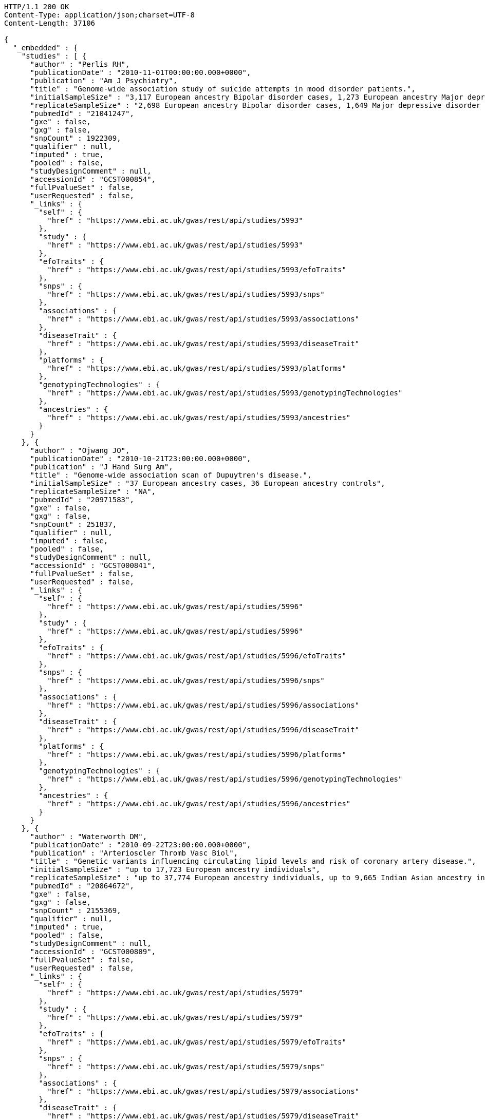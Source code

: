 [source,http,options="nowrap"]
----
HTTP/1.1 200 OK
Content-Type: application/json;charset=UTF-8
Content-Length: 37106

{
  "_embedded" : {
    "studies" : [ {
      "author" : "Perlis RH",
      "publicationDate" : "2010-11-01T00:00:00.000+0000",
      "publication" : "Am J Psychiatry",
      "title" : "Genome-wide association study of suicide attempts in mood disorder patients.",
      "initialSampleSize" : "3,117 European ancestry Bipolar disorder cases, 1,273 European ancestry Major depressive disorder cases",
      "replicateSampleSize" : "2,698 European ancestry Bipolar disorder cases, 1,649 Major depressive disorder cases",
      "pubmedId" : "21041247",
      "gxe" : false,
      "gxg" : false,
      "snpCount" : 1922309,
      "qualifier" : null,
      "imputed" : true,
      "pooled" : false,
      "studyDesignComment" : null,
      "accessionId" : "GCST000854",
      "fullPvalueSet" : false,
      "userRequested" : false,
      "_links" : {
        "self" : {
          "href" : "https://www.ebi.ac.uk/gwas/rest/api/studies/5993"
        },
        "study" : {
          "href" : "https://www.ebi.ac.uk/gwas/rest/api/studies/5993"
        },
        "efoTraits" : {
          "href" : "https://www.ebi.ac.uk/gwas/rest/api/studies/5993/efoTraits"
        },
        "snps" : {
          "href" : "https://www.ebi.ac.uk/gwas/rest/api/studies/5993/snps"
        },
        "associations" : {
          "href" : "https://www.ebi.ac.uk/gwas/rest/api/studies/5993/associations"
        },
        "diseaseTrait" : {
          "href" : "https://www.ebi.ac.uk/gwas/rest/api/studies/5993/diseaseTrait"
        },
        "platforms" : {
          "href" : "https://www.ebi.ac.uk/gwas/rest/api/studies/5993/platforms"
        },
        "genotypingTechnologies" : {
          "href" : "https://www.ebi.ac.uk/gwas/rest/api/studies/5993/genotypingTechnologies"
        },
        "ancestries" : {
          "href" : "https://www.ebi.ac.uk/gwas/rest/api/studies/5993/ancestries"
        }
      }
    }, {
      "author" : "Ojwang JO",
      "publicationDate" : "2010-10-21T23:00:00.000+0000",
      "publication" : "J Hand Surg Am",
      "title" : "Genome-wide association scan of Dupuytren's disease.",
      "initialSampleSize" : "37 European ancestry cases, 36 European ancestry controls",
      "replicateSampleSize" : "NA",
      "pubmedId" : "20971583",
      "gxe" : false,
      "gxg" : false,
      "snpCount" : 251837,
      "qualifier" : null,
      "imputed" : false,
      "pooled" : false,
      "studyDesignComment" : null,
      "accessionId" : "GCST000841",
      "fullPvalueSet" : false,
      "userRequested" : false,
      "_links" : {
        "self" : {
          "href" : "https://www.ebi.ac.uk/gwas/rest/api/studies/5996"
        },
        "study" : {
          "href" : "https://www.ebi.ac.uk/gwas/rest/api/studies/5996"
        },
        "efoTraits" : {
          "href" : "https://www.ebi.ac.uk/gwas/rest/api/studies/5996/efoTraits"
        },
        "snps" : {
          "href" : "https://www.ebi.ac.uk/gwas/rest/api/studies/5996/snps"
        },
        "associations" : {
          "href" : "https://www.ebi.ac.uk/gwas/rest/api/studies/5996/associations"
        },
        "diseaseTrait" : {
          "href" : "https://www.ebi.ac.uk/gwas/rest/api/studies/5996/diseaseTrait"
        },
        "platforms" : {
          "href" : "https://www.ebi.ac.uk/gwas/rest/api/studies/5996/platforms"
        },
        "genotypingTechnologies" : {
          "href" : "https://www.ebi.ac.uk/gwas/rest/api/studies/5996/genotypingTechnologies"
        },
        "ancestries" : {
          "href" : "https://www.ebi.ac.uk/gwas/rest/api/studies/5996/ancestries"
        }
      }
    }, {
      "author" : "Waterworth DM",
      "publicationDate" : "2010-09-22T23:00:00.000+0000",
      "publication" : "Arterioscler Thromb Vasc Biol",
      "title" : "Genetic variants influencing circulating lipid levels and risk of coronary artery disease.",
      "initialSampleSize" : "up to 17,723 European ancestry individuals",
      "replicateSampleSize" : "up to 37,774 European ancestry individuals, up to 9,665 Indian Asian ancestry individuals",
      "pubmedId" : "20864672",
      "gxe" : false,
      "gxg" : false,
      "snpCount" : 2155369,
      "qualifier" : null,
      "imputed" : true,
      "pooled" : false,
      "studyDesignComment" : null,
      "accessionId" : "GCST000809",
      "fullPvalueSet" : false,
      "userRequested" : false,
      "_links" : {
        "self" : {
          "href" : "https://www.ebi.ac.uk/gwas/rest/api/studies/5979"
        },
        "study" : {
          "href" : "https://www.ebi.ac.uk/gwas/rest/api/studies/5979"
        },
        "efoTraits" : {
          "href" : "https://www.ebi.ac.uk/gwas/rest/api/studies/5979/efoTraits"
        },
        "snps" : {
          "href" : "https://www.ebi.ac.uk/gwas/rest/api/studies/5979/snps"
        },
        "associations" : {
          "href" : "https://www.ebi.ac.uk/gwas/rest/api/studies/5979/associations"
        },
        "diseaseTrait" : {
          "href" : "https://www.ebi.ac.uk/gwas/rest/api/studies/5979/diseaseTrait"
        },
        "platforms" : {
          "href" : "https://www.ebi.ac.uk/gwas/rest/api/studies/5979/platforms"
        },
        "genotypingTechnologies" : {
          "href" : "https://www.ebi.ac.uk/gwas/rest/api/studies/5979/genotypingTechnologies"
        },
        "ancestries" : {
          "href" : "https://www.ebi.ac.uk/gwas/rest/api/studies/5979/ancestries"
        }
      }
    }, {
      "author" : "Ikram MK",
      "publicationDate" : "2010-10-27T23:00:00.000+0000",
      "publication" : "PLoS Genet",
      "title" : "Four novel Loci (19q13, 6q24, 12q24, and 5q14) influence the microcirculation in vivo.",
      "initialSampleSize" : "15,358 European ancestry individuals",
      "replicateSampleSize" : "6,652 European ancestry individuals",
      "pubmedId" : "21060863",
      "gxe" : false,
      "gxg" : false,
      "snpCount" : 2194468,
      "qualifier" : null,
      "imputed" : true,
      "pooled" : false,
      "studyDesignComment" : null,
      "accessionId" : "GCST000847",
      "fullPvalueSet" : false,
      "userRequested" : false,
      "_links" : {
        "self" : {
          "href" : "https://www.ebi.ac.uk/gwas/rest/api/studies/6007"
        },
        "study" : {
          "href" : "https://www.ebi.ac.uk/gwas/rest/api/studies/6007"
        },
        "efoTraits" : {
          "href" : "https://www.ebi.ac.uk/gwas/rest/api/studies/6007/efoTraits"
        },
        "snps" : {
          "href" : "https://www.ebi.ac.uk/gwas/rest/api/studies/6007/snps"
        },
        "associations" : {
          "href" : "https://www.ebi.ac.uk/gwas/rest/api/studies/6007/associations"
        },
        "diseaseTrait" : {
          "href" : "https://www.ebi.ac.uk/gwas/rest/api/studies/6007/diseaseTrait"
        },
        "platforms" : {
          "href" : "https://www.ebi.ac.uk/gwas/rest/api/studies/6007/platforms"
        },
        "genotypingTechnologies" : {
          "href" : "https://www.ebi.ac.uk/gwas/rest/api/studies/6007/genotypingTechnologies"
        },
        "ancestries" : {
          "href" : "https://www.ebi.ac.uk/gwas/rest/api/studies/6007/ancestries"
        }
      }
    }, {
      "author" : "Sato Y",
      "publicationDate" : "2010-11-12T00:00:00.000+0000",
      "publication" : "J Thorac Oncol",
      "title" : "Genome-wide association study on overall survival of advanced non-small cell lung cancer patients treated with carboplatin and paclitaxel.",
      "initialSampleSize" : "105 East Asian ancestry cases",
      "replicateSampleSize" : "NA",
      "pubmedId" : "21079520",
      "gxe" : false,
      "gxg" : false,
      "snpCount" : 109365,
      "qualifier" : null,
      "imputed" : false,
      "pooled" : false,
      "studyDesignComment" : null,
      "accessionId" : "GCST000871",
      "fullPvalueSet" : false,
      "userRequested" : false,
      "_links" : {
        "self" : {
          "href" : "https://www.ebi.ac.uk/gwas/rest/api/studies/6017"
        },
        "study" : {
          "href" : "https://www.ebi.ac.uk/gwas/rest/api/studies/6017"
        },
        "efoTraits" : {
          "href" : "https://www.ebi.ac.uk/gwas/rest/api/studies/6017/efoTraits"
        },
        "snps" : {
          "href" : "https://www.ebi.ac.uk/gwas/rest/api/studies/6017/snps"
        },
        "associations" : {
          "href" : "https://www.ebi.ac.uk/gwas/rest/api/studies/6017/associations"
        },
        "diseaseTrait" : {
          "href" : "https://www.ebi.ac.uk/gwas/rest/api/studies/6017/diseaseTrait"
        },
        "platforms" : {
          "href" : "https://www.ebi.ac.uk/gwas/rest/api/studies/6017/platforms"
        },
        "genotypingTechnologies" : {
          "href" : "https://www.ebi.ac.uk/gwas/rest/api/studies/6017/genotypingTechnologies"
        },
        "ancestries" : {
          "href" : "https://www.ebi.ac.uk/gwas/rest/api/studies/6017/ancestries"
        }
      }
    }, {
      "author" : "Benyamin B",
      "publicationDate" : "2013-01-29T00:00:00.000+0000",
      "publication" : "Mol Psychiatry",
      "title" : "Childhood intelligence is heritable, highly polygenic and associated with FNBP1L.",
      "initialSampleSize" : "12,441 European ancestry children",
      "replicateSampleSize" : "5,548 European ancestry children",
      "pubmedId" : "23358156",
      "gxe" : false,
      "gxg" : false,
      "snpCount" : 138093,
      "qualifier" : null,
      "imputed" : true,
      "pooled" : false,
      "studyDesignComment" : null,
      "accessionId" : "GCST001837",
      "fullPvalueSet" : false,
      "userRequested" : false,
      "_links" : {
        "self" : {
          "href" : "https://www.ebi.ac.uk/gwas/rest/api/studies/7089"
        },
        "study" : {
          "href" : "https://www.ebi.ac.uk/gwas/rest/api/studies/7089"
        },
        "efoTraits" : {
          "href" : "https://www.ebi.ac.uk/gwas/rest/api/studies/7089/efoTraits"
        },
        "snps" : {
          "href" : "https://www.ebi.ac.uk/gwas/rest/api/studies/7089/snps"
        },
        "associations" : {
          "href" : "https://www.ebi.ac.uk/gwas/rest/api/studies/7089/associations"
        },
        "diseaseTrait" : {
          "href" : "https://www.ebi.ac.uk/gwas/rest/api/studies/7089/diseaseTrait"
        },
        "platforms" : {
          "href" : "https://www.ebi.ac.uk/gwas/rest/api/studies/7089/platforms"
        },
        "genotypingTechnologies" : {
          "href" : "https://www.ebi.ac.uk/gwas/rest/api/studies/7089/genotypingTechnologies"
        },
        "ancestries" : {
          "href" : "https://www.ebi.ac.uk/gwas/rest/api/studies/7089/ancestries"
        }
      }
    }, {
      "author" : "Khor CC",
      "publicationDate" : "2011-02-09T00:00:00.000+0000",
      "publication" : "Hum Mol Genet",
      "title" : "Genome-wide association studies in Asians confirm the involvement of ATOH7 and TGFBR3, and further identify CARD10 as a novel locus influencing optic disc area.",
      "initialSampleSize" : "2,132 Indian ancestry individuals, 2,313 Malay ancestry individuals",
      "replicateSampleSize" : "9,326 European ancestry individuals",
      "pubmedId" : "21307088",
      "gxe" : false,
      "gxg" : false,
      "snpCount" : 551808,
      "qualifier" : null,
      "imputed" : false,
      "pooled" : false,
      "studyDesignComment" : null,
      "accessionId" : "GCST000970",
      "fullPvalueSet" : false,
      "userRequested" : false,
      "_links" : {
        "self" : {
          "href" : "https://www.ebi.ac.uk/gwas/rest/api/studies/6161"
        },
        "study" : {
          "href" : "https://www.ebi.ac.uk/gwas/rest/api/studies/6161"
        },
        "efoTraits" : {
          "href" : "https://www.ebi.ac.uk/gwas/rest/api/studies/6161/efoTraits"
        },
        "snps" : {
          "href" : "https://www.ebi.ac.uk/gwas/rest/api/studies/6161/snps"
        },
        "associations" : {
          "href" : "https://www.ebi.ac.uk/gwas/rest/api/studies/6161/associations"
        },
        "diseaseTrait" : {
          "href" : "https://www.ebi.ac.uk/gwas/rest/api/studies/6161/diseaseTrait"
        },
        "platforms" : {
          "href" : "https://www.ebi.ac.uk/gwas/rest/api/studies/6161/platforms"
        },
        "genotypingTechnologies" : {
          "href" : "https://www.ebi.ac.uk/gwas/rest/api/studies/6161/genotypingTechnologies"
        },
        "ancestries" : {
          "href" : "https://www.ebi.ac.uk/gwas/rest/api/studies/6161/ancestries"
        }
      }
    }, {
      "author" : "Jin Y",
      "publicationDate" : "2011-02-17T00:00:00.000+0000",
      "publication" : "J Invest Dermatol",
      "title" : "Genome-wide analysis identifies a quantitative trait locus in the MHC class II region associated with generalized vitiligo age of onset.",
      "initialSampleSize" : "1,339 European ancestry cases",
      "replicateSampleSize" : "677 European ancestry cases",
      "pubmedId" : "21326295",
      "gxe" : false,
      "gxg" : false,
      "snpCount" : 520460,
      "qualifier" : null,
      "imputed" : false,
      "pooled" : false,
      "studyDesignComment" : null,
      "accessionId" : "GCST000981",
      "fullPvalueSet" : false,
      "userRequested" : false,
      "_links" : {
        "self" : {
          "href" : "https://www.ebi.ac.uk/gwas/rest/api/studies/6168"
        },
        "study" : {
          "href" : "https://www.ebi.ac.uk/gwas/rest/api/studies/6168"
        },
        "efoTraits" : {
          "href" : "https://www.ebi.ac.uk/gwas/rest/api/studies/6168/efoTraits"
        },
        "snps" : {
          "href" : "https://www.ebi.ac.uk/gwas/rest/api/studies/6168/snps"
        },
        "associations" : {
          "href" : "https://www.ebi.ac.uk/gwas/rest/api/studies/6168/associations"
        },
        "diseaseTrait" : {
          "href" : "https://www.ebi.ac.uk/gwas/rest/api/studies/6168/diseaseTrait"
        },
        "platforms" : {
          "href" : "https://www.ebi.ac.uk/gwas/rest/api/studies/6168/platforms"
        },
        "genotypingTechnologies" : {
          "href" : "https://www.ebi.ac.uk/gwas/rest/api/studies/6168/genotypingTechnologies"
        },
        "ancestries" : {
          "href" : "https://www.ebi.ac.uk/gwas/rest/api/studies/6168/ancestries"
        }
      }
    }, {
      "author" : "Boger CA",
      "publicationDate" : "2011-02-25T00:00:00.000+0000",
      "publication" : "J Am Soc Nephrol",
      "title" : "CUBN is a gene locus for albuminuria.",
      "initialSampleSize" : "31,580 European ancestry individuals",
      "replicateSampleSize" : "31,277 European ancestry individuals",
      "pubmedId" : "21355061",
      "gxe" : false,
      "gxg" : false,
      "snpCount" : 2500000,
      "qualifier" : "~",
      "imputed" : true,
      "pooled" : false,
      "studyDesignComment" : null,
      "accessionId" : "GCST000988",
      "fullPvalueSet" : false,
      "userRequested" : false,
      "_links" : {
        "self" : {
          "href" : "https://www.ebi.ac.uk/gwas/rest/api/studies/6181"
        },
        "study" : {
          "href" : "https://www.ebi.ac.uk/gwas/rest/api/studies/6181"
        },
        "efoTraits" : {
          "href" : "https://www.ebi.ac.uk/gwas/rest/api/studies/6181/efoTraits"
        },
        "snps" : {
          "href" : "https://www.ebi.ac.uk/gwas/rest/api/studies/6181/snps"
        },
        "associations" : {
          "href" : "https://www.ebi.ac.uk/gwas/rest/api/studies/6181/associations"
        },
        "diseaseTrait" : {
          "href" : "https://www.ebi.ac.uk/gwas/rest/api/studies/6181/diseaseTrait"
        },
        "platforms" : {
          "href" : "https://www.ebi.ac.uk/gwas/rest/api/studies/6181/platforms"
        },
        "genotypingTechnologies" : {
          "href" : "https://www.ebi.ac.uk/gwas/rest/api/studies/6181/genotypingTechnologies"
        },
        "ancestries" : {
          "href" : "https://www.ebi.ac.uk/gwas/rest/api/studies/6181/ancestries"
        }
      }
    }, {
      "author" : "Fox ER",
      "publicationDate" : "2011-03-04T00:00:00.000+0000",
      "publication" : "Hum Mol Genet",
      "title" : "Association of genetic variation with systolic and diastolic blood pressure among African Americans: the Candidate Gene Association Resource study.",
      "initialSampleSize" : "7,473 African American individuals",
      "replicateSampleSize" : "1,188 Sub-Saharan African individuals, 10,694 African American individuals, 69,899 European ancestry individuals",
      "pubmedId" : "21378095",
      "gxe" : false,
      "gxg" : false,
      "snpCount" : 2500000,
      "qualifier" : null,
      "imputed" : true,
      "pooled" : false,
      "studyDesignComment" : null,
      "accessionId" : "GCST000997",
      "fullPvalueSet" : false,
      "userRequested" : false,
      "_links" : {
        "self" : {
          "href" : "https://www.ebi.ac.uk/gwas/rest/api/studies/6191"
        },
        "study" : {
          "href" : "https://www.ebi.ac.uk/gwas/rest/api/studies/6191"
        },
        "efoTraits" : {
          "href" : "https://www.ebi.ac.uk/gwas/rest/api/studies/6191/efoTraits"
        },
        "snps" : {
          "href" : "https://www.ebi.ac.uk/gwas/rest/api/studies/6191/snps"
        },
        "associations" : {
          "href" : "https://www.ebi.ac.uk/gwas/rest/api/studies/6191/associations"
        },
        "diseaseTrait" : {
          "href" : "https://www.ebi.ac.uk/gwas/rest/api/studies/6191/diseaseTrait"
        },
        "platforms" : {
          "href" : "https://www.ebi.ac.uk/gwas/rest/api/studies/6191/platforms"
        },
        "genotypingTechnologies" : {
          "href" : "https://www.ebi.ac.uk/gwas/rest/api/studies/6191/genotypingTechnologies"
        },
        "ancestries" : {
          "href" : "https://www.ebi.ac.uk/gwas/rest/api/studies/6191/ancestries"
        }
      }
    }, {
      "author" : "Chung SA",
      "publicationDate" : "2011-03-03T00:00:00.000+0000",
      "publication" : "PLoS Genet",
      "title" : "Differential genetic associations for systemic lupus erythematosus based on anti-dsDNA autoantibody production.",
      "initialSampleSize" : "811 anti-dsDNA positive European ancestry cases, 906 anti-dsDNA negative European ancestry cases, 4,813 European ancestry controls",
      "replicateSampleSize" : "NA",
      "pubmedId" : "21408207",
      "gxe" : false,
      "gxg" : false,
      "snpCount" : 421318,
      "qualifier" : null,
      "imputed" : true,
      "pooled" : false,
      "studyDesignComment" : null,
      "accessionId" : "GCST000996",
      "fullPvalueSet" : false,
      "userRequested" : false,
      "_links" : {
        "self" : {
          "href" : "https://www.ebi.ac.uk/gwas/rest/api/studies/6203"
        },
        "study" : {
          "href" : "https://www.ebi.ac.uk/gwas/rest/api/studies/6203"
        },
        "efoTraits" : {
          "href" : "https://www.ebi.ac.uk/gwas/rest/api/studies/6203/efoTraits"
        },
        "snps" : {
          "href" : "https://www.ebi.ac.uk/gwas/rest/api/studies/6203/snps"
        },
        "associations" : {
          "href" : "https://www.ebi.ac.uk/gwas/rest/api/studies/6203/associations"
        },
        "diseaseTrait" : {
          "href" : "https://www.ebi.ac.uk/gwas/rest/api/studies/6203/diseaseTrait"
        },
        "platforms" : {
          "href" : "https://www.ebi.ac.uk/gwas/rest/api/studies/6203/platforms"
        },
        "genotypingTechnologies" : {
          "href" : "https://www.ebi.ac.uk/gwas/rest/api/studies/6203/genotypingTechnologies"
        },
        "ancestries" : {
          "href" : "https://www.ebi.ac.uk/gwas/rest/api/studies/6203/ancestries"
        }
      }
    }, {
      "author" : "Hu X",
      "publicationDate" : "2011-02-24T00:00:00.000+0000",
      "publication" : "PLoS One",
      "title" : "Meta-analysis for genome-wide association study identifies multiple variants at the BIN1 locus associated with late-onset Alzheimer's disease.",
      "initialSampleSize" : "1,831 European ancestry cases, 1,764 European ancestry controls",
      "replicateSampleSize" : "751 cases, 751 controls",
      "pubmedId" : "21390209",
      "gxe" : false,
      "gxg" : false,
      "snpCount" : null,
      "qualifier" : null,
      "imputed" : true,
      "pooled" : false,
      "studyDesignComment" : null,
      "accessionId" : "GCST000986",
      "fullPvalueSet" : false,
      "userRequested" : false,
      "_links" : {
        "self" : {
          "href" : "https://www.ebi.ac.uk/gwas/rest/api/studies/6204"
        },
        "study" : {
          "href" : "https://www.ebi.ac.uk/gwas/rest/api/studies/6204"
        },
        "efoTraits" : {
          "href" : "https://www.ebi.ac.uk/gwas/rest/api/studies/6204/efoTraits"
        },
        "snps" : {
          "href" : "https://www.ebi.ac.uk/gwas/rest/api/studies/6204/snps"
        },
        "associations" : {
          "href" : "https://www.ebi.ac.uk/gwas/rest/api/studies/6204/associations"
        },
        "diseaseTrait" : {
          "href" : "https://www.ebi.ac.uk/gwas/rest/api/studies/6204/diseaseTrait"
        },
        "platforms" : {
          "href" : "https://www.ebi.ac.uk/gwas/rest/api/studies/6204/platforms"
        },
        "genotypingTechnologies" : {
          "href" : "https://www.ebi.ac.uk/gwas/rest/api/studies/6204/genotypingTechnologies"
        },
        "ancestries" : {
          "href" : "https://www.ebi.ac.uk/gwas/rest/api/studies/6204/ancestries"
        }
      }
    }, {
      "author" : "Speliotes EK",
      "publicationDate" : "2011-03-10T00:00:00.000+0000",
      "publication" : "PLoS Genet",
      "title" : "Genome-wide association analysis identifies variants associated with nonalcoholic fatty liver disease that have distinct effects on metabolic traits.",
      "initialSampleSize" : "880 Amish individuals, 6,296 European ancestry individuals",
      "replicateSampleSize" : "592 European ancestry cases, 1,405 European ancestry controls",
      "pubmedId" : "21423719",
      "gxe" : false,
      "gxg" : false,
      "snpCount" : 2400000,
      "qualifier" : "~",
      "imputed" : true,
      "pooled" : false,
      "studyDesignComment" : null,
      "accessionId" : "GCST001008",
      "fullPvalueSet" : false,
      "userRequested" : false,
      "_links" : {
        "self" : {
          "href" : "https://www.ebi.ac.uk/gwas/rest/api/studies/6209"
        },
        "study" : {
          "href" : "https://www.ebi.ac.uk/gwas/rest/api/studies/6209"
        },
        "efoTraits" : {
          "href" : "https://www.ebi.ac.uk/gwas/rest/api/studies/6209/efoTraits"
        },
        "snps" : {
          "href" : "https://www.ebi.ac.uk/gwas/rest/api/studies/6209/snps"
        },
        "associations" : {
          "href" : "https://www.ebi.ac.uk/gwas/rest/api/studies/6209/associations"
        },
        "diseaseTrait" : {
          "href" : "https://www.ebi.ac.uk/gwas/rest/api/studies/6209/diseaseTrait"
        },
        "platforms" : {
          "href" : "https://www.ebi.ac.uk/gwas/rest/api/studies/6209/platforms"
        },
        "genotypingTechnologies" : {
          "href" : "https://www.ebi.ac.uk/gwas/rest/api/studies/6209/genotypingTechnologies"
        },
        "ancestries" : {
          "href" : "https://www.ebi.ac.uk/gwas/rest/api/studies/6209/ancestries"
        }
      }
    }, {
      "author" : "Engelman CD",
      "publicationDate" : "2010-06-25T23:00:00.000+0000",
      "publication" : "J Steroid Biochem Mol Biol",
      "title" : "Genome-wide association study of vitamin D concentrations in Hispanic Americans: the IRAS family study.",
      "initialSampleSize" : "229 Hispanic individuals from 34 families",
      "replicateSampleSize" : "961 Hispanic individuals",
      "pubmedId" : "20600896",
      "gxe" : false,
      "gxg" : false,
      "snpCount" : 309200,
      "qualifier" : null,
      "imputed" : false,
      "pooled" : false,
      "studyDesignComment" : null,
      "accessionId" : "GCST000711",
      "fullPvalueSet" : false,
      "userRequested" : false,
      "_links" : {
        "self" : {
          "href" : "https://www.ebi.ac.uk/gwas/rest/api/studies/6099"
        },
        "study" : {
          "href" : "https://www.ebi.ac.uk/gwas/rest/api/studies/6099"
        },
        "efoTraits" : {
          "href" : "https://www.ebi.ac.uk/gwas/rest/api/studies/6099/efoTraits"
        },
        "snps" : {
          "href" : "https://www.ebi.ac.uk/gwas/rest/api/studies/6099/snps"
        },
        "associations" : {
          "href" : "https://www.ebi.ac.uk/gwas/rest/api/studies/6099/associations"
        },
        "diseaseTrait" : {
          "href" : "https://www.ebi.ac.uk/gwas/rest/api/studies/6099/diseaseTrait"
        },
        "platforms" : {
          "href" : "https://www.ebi.ac.uk/gwas/rest/api/studies/6099/platforms"
        },
        "genotypingTechnologies" : {
          "href" : "https://www.ebi.ac.uk/gwas/rest/api/studies/6099/genotypingTechnologies"
        },
        "ancestries" : {
          "href" : "https://www.ebi.ac.uk/gwas/rest/api/studies/6099/ancestries"
        }
      }
    }, {
      "author" : "Herbeck JT",
      "publicationDate" : "2010-02-15T00:00:00.000+0000",
      "publication" : "J Infect Dis",
      "title" : "Multistage genomewide association study identifies a locus at 1q41 associated with rate of HIV-1 disease progression to clinical AIDS.",
      "initialSampleSize" : "51 European ancestry rapid progressor male cases, 57 European ancestry moderate progressor male cases, 48 European ancestry long-term progressor male cases",
      "replicateSampleSize" : "590 European ancestry seroconverter male cases",
      "pubmedId" : "20064070",
      "gxe" : false,
      "gxg" : false,
      "snpCount" : 345926,
      "qualifier" : null,
      "imputed" : false,
      "pooled" : false,
      "studyDesignComment" : null,
      "accessionId" : "GCST000596",
      "fullPvalueSet" : false,
      "userRequested" : false,
      "_links" : {
        "self" : {
          "href" : "https://www.ebi.ac.uk/gwas/rest/api/studies/6100"
        },
        "study" : {
          "href" : "https://www.ebi.ac.uk/gwas/rest/api/studies/6100"
        },
        "efoTraits" : {
          "href" : "https://www.ebi.ac.uk/gwas/rest/api/studies/6100/efoTraits"
        },
        "snps" : {
          "href" : "https://www.ebi.ac.uk/gwas/rest/api/studies/6100/snps"
        },
        "associations" : {
          "href" : "https://www.ebi.ac.uk/gwas/rest/api/studies/6100/associations"
        },
        "diseaseTrait" : {
          "href" : "https://www.ebi.ac.uk/gwas/rest/api/studies/6100/diseaseTrait"
        },
        "platforms" : {
          "href" : "https://www.ebi.ac.uk/gwas/rest/api/studies/6100/platforms"
        },
        "genotypingTechnologies" : {
          "href" : "https://www.ebi.ac.uk/gwas/rest/api/studies/6100/genotypingTechnologies"
        },
        "ancestries" : {
          "href" : "https://www.ebi.ac.uk/gwas/rest/api/studies/6100/ancestries"
        }
      }
    }, {
      "author" : "Wu Y",
      "publicationDate" : "2013-10-13T23:00:00.000+0000",
      "publication" : "Hum Mol Genet",
      "title" : "A meta-analysis of genome-wide association studies for adiponectin levels in East Asians identifies a novel locus near WDR11-FGFR2.",
      "initialSampleSize" : "7,827 East Asian ancestry individuals",
      "replicateSampleSize" : "10,252 East Asian ancestry individuals",
      "pubmedId" : "24105470",
      "gxe" : false,
      "gxg" : false,
      "snpCount" : 2500000,
      "qualifier" : "~",
      "imputed" : true,
      "pooled" : false,
      "studyDesignComment" : null,
      "accessionId" : "GCST002233",
      "fullPvalueSet" : false,
      "userRequested" : false,
      "_links" : {
        "self" : {
          "href" : "https://www.ebi.ac.uk/gwas/rest/api/studies/7494"
        },
        "study" : {
          "href" : "https://www.ebi.ac.uk/gwas/rest/api/studies/7494"
        },
        "efoTraits" : {
          "href" : "https://www.ebi.ac.uk/gwas/rest/api/studies/7494/efoTraits"
        },
        "snps" : {
          "href" : "https://www.ebi.ac.uk/gwas/rest/api/studies/7494/snps"
        },
        "associations" : {
          "href" : "https://www.ebi.ac.uk/gwas/rest/api/studies/7494/associations"
        },
        "diseaseTrait" : {
          "href" : "https://www.ebi.ac.uk/gwas/rest/api/studies/7494/diseaseTrait"
        },
        "platforms" : {
          "href" : "https://www.ebi.ac.uk/gwas/rest/api/studies/7494/platforms"
        },
        "genotypingTechnologies" : {
          "href" : "https://www.ebi.ac.uk/gwas/rest/api/studies/7494/genotypingTechnologies"
        },
        "ancestries" : {
          "href" : "https://www.ebi.ac.uk/gwas/rest/api/studies/7494/ancestries"
        }
      }
    }, {
      "author" : "Liu YZ",
      "publicationDate" : "2009-02-03T00:00:00.000+0000",
      "publication" : "Mol Psychiatry",
      "title" : "Genome-wide association analyses suggested a novel mechanism for smoking behavior regulated by IL15.",
      "initialSampleSize" : "417 European ancestry male individuals, 423 European ancestry female individuals",
      "replicateSampleSize" : "412 African American male individuals and 839 African American female individuals from 402 families, 3,491 European ancestry male individuals and 4,132 European ancestry female individuals from 1,731 families",
      "pubmedId" : "19188921",
      "gxe" : false,
      "gxg" : false,
      "snpCount" : 379319,
      "qualifier" : null,
      "imputed" : false,
      "pooled" : false,
      "studyDesignComment" : null,
      "accessionId" : "GCST000332",
      "fullPvalueSet" : false,
      "userRequested" : false,
      "_links" : {
        "self" : {
          "href" : "https://www.ebi.ac.uk/gwas/rest/api/studies/5374"
        },
        "study" : {
          "href" : "https://www.ebi.ac.uk/gwas/rest/api/studies/5374"
        },
        "efoTraits" : {
          "href" : "https://www.ebi.ac.uk/gwas/rest/api/studies/5374/efoTraits"
        },
        "snps" : {
          "href" : "https://www.ebi.ac.uk/gwas/rest/api/studies/5374/snps"
        },
        "associations" : {
          "href" : "https://www.ebi.ac.uk/gwas/rest/api/studies/5374/associations"
        },
        "diseaseTrait" : {
          "href" : "https://www.ebi.ac.uk/gwas/rest/api/studies/5374/diseaseTrait"
        },
        "platforms" : {
          "href" : "https://www.ebi.ac.uk/gwas/rest/api/studies/5374/platforms"
        },
        "genotypingTechnologies" : {
          "href" : "https://www.ebi.ac.uk/gwas/rest/api/studies/5374/genotypingTechnologies"
        },
        "ancestries" : {
          "href" : "https://www.ebi.ac.uk/gwas/rest/api/studies/5374/ancestries"
        }
      }
    }, {
      "author" : "Lauc G",
      "publicationDate" : "2013-01-31T00:00:00.000+0000",
      "publication" : "PLoS Genet",
      "title" : "Loci associated with N-glycosylation of human immunoglobulin G show pleiotropy with autoimmune diseases and haematological cancers.",
      "initialSampleSize" : "2,247 European ancestry individuals",
      "replicateSampleSize" : "NA",
      "pubmedId" : "23382691",
      "gxe" : false,
      "gxg" : false,
      "snpCount" : 2500000,
      "qualifier" : "~",
      "imputed" : true,
      "pooled" : false,
      "studyDesignComment" : null,
      "accessionId" : "GCST001848",
      "fullPvalueSet" : false,
      "userRequested" : false,
      "_links" : {
        "self" : {
          "href" : "https://www.ebi.ac.uk/gwas/rest/api/studies/7295"
        },
        "study" : {
          "href" : "https://www.ebi.ac.uk/gwas/rest/api/studies/7295"
        },
        "efoTraits" : {
          "href" : "https://www.ebi.ac.uk/gwas/rest/api/studies/7295/efoTraits"
        },
        "snps" : {
          "href" : "https://www.ebi.ac.uk/gwas/rest/api/studies/7295/snps"
        },
        "associations" : {
          "href" : "https://www.ebi.ac.uk/gwas/rest/api/studies/7295/associations"
        },
        "diseaseTrait" : {
          "href" : "https://www.ebi.ac.uk/gwas/rest/api/studies/7295/diseaseTrait"
        },
        "platforms" : {
          "href" : "https://www.ebi.ac.uk/gwas/rest/api/studies/7295/platforms"
        },
        "genotypingTechnologies" : {
          "href" : "https://www.ebi.ac.uk/gwas/rest/api/studies/7295/genotypingTechnologies"
        },
        "ancestries" : {
          "href" : "https://www.ebi.ac.uk/gwas/rest/api/studies/7295/ancestries"
        }
      }
    }, {
      "author" : "Yang Q",
      "publicationDate" : "2007-09-18T23:00:00.000+0000",
      "publication" : "BMC Med Genet",
      "title" : "Genome-wide association and linkage analyses of hemostatic factors and hematological phenotypes in the Framingham Heart Study.",
      "initialSampleSize" : "886 European ancestry individuals",
      "replicateSampleSize" : "NA",
      "pubmedId" : "17903294",
      "gxe" : false,
      "gxg" : false,
      "snpCount" : 70897,
      "qualifier" : null,
      "imputed" : false,
      "pooled" : false,
      "studyDesignComment" : null,
      "accessionId" : "GCST000082",
      "fullPvalueSet" : false,
      "userRequested" : false,
      "_links" : {
        "self" : {
          "href" : "https://www.ebi.ac.uk/gwas/rest/api/studies/56"
        },
        "study" : {
          "href" : "https://www.ebi.ac.uk/gwas/rest/api/studies/56"
        },
        "efoTraits" : {
          "href" : "https://www.ebi.ac.uk/gwas/rest/api/studies/56/efoTraits"
        },
        "snps" : {
          "href" : "https://www.ebi.ac.uk/gwas/rest/api/studies/56/snps"
        },
        "associations" : {
          "href" : "https://www.ebi.ac.uk/gwas/rest/api/studies/56/associations"
        },
        "diseaseTrait" : {
          "href" : "https://www.ebi.ac.uk/gwas/rest/api/studies/56/diseaseTrait"
        },
        "platforms" : {
          "href" : "https://www.ebi.ac.uk/gwas/rest/api/studies/56/platforms"
        },
        "genotypingTechnologies" : {
          "href" : "https://www.ebi.ac.uk/gwas/rest/api/studies/56/genotypingTechnologies"
        },
        "ancestries" : {
          "href" : "https://www.ebi.ac.uk/gwas/rest/api/studies/56/ancestries"
        }
      }
    }, {
      "author" : "Florez JC",
      "publicationDate" : "2007-09-09T23:00:00.000+0000",
      "publication" : "Diabetes",
      "title" : "A 100K genome-wide association scan for diabetes and related traits in the Framingham Heart Study: replication and integration with other genome-wide datasets.",
      "initialSampleSize" : "1,087 European ancestry individuals from 307 families",
      "replicateSampleSize" : "1,465 European ancestry individuals, 1,464 European ancestry cases, 1,467 European ancestry controls, 300 Pima Indian ancestry cases, 334 Pima Indian ancestry controls, 287 Mexican American cases, 316 Mexican American controls, 124 Old Order Amish cases, 295 Old Order Amish controls",
      "pubmedId" : "17848626",
      "gxe" : false,
      "gxg" : false,
      "snpCount" : 66543,
      "qualifier" : null,
      "imputed" : false,
      "pooled" : false,
      "studyDesignComment" : null,
      "accessionId" : "GCST000073",
      "fullPvalueSet" : false,
      "userRequested" : false,
      "_links" : {
        "self" : {
          "href" : "https://www.ebi.ac.uk/gwas/rest/api/studies/57"
        },
        "study" : {
          "href" : "https://www.ebi.ac.uk/gwas/rest/api/studies/57"
        },
        "efoTraits" : {
          "href" : "https://www.ebi.ac.uk/gwas/rest/api/studies/57/efoTraits"
        },
        "snps" : {
          "href" : "https://www.ebi.ac.uk/gwas/rest/api/studies/57/snps"
        },
        "associations" : {
          "href" : "https://www.ebi.ac.uk/gwas/rest/api/studies/57/associations"
        },
        "diseaseTrait" : {
          "href" : "https://www.ebi.ac.uk/gwas/rest/api/studies/57/diseaseTrait"
        },
        "platforms" : {
          "href" : "https://www.ebi.ac.uk/gwas/rest/api/studies/57/platforms"
        },
        "genotypingTechnologies" : {
          "href" : "https://www.ebi.ac.uk/gwas/rest/api/studies/57/genotypingTechnologies"
        },
        "ancestries" : {
          "href" : "https://www.ebi.ac.uk/gwas/rest/api/studies/57/ancestries"
        }
      }
    } ]
  },
  "_links" : {
    "first" : {
      "href" : "https://www.ebi.ac.uk/gwas/rest/api/studies?page=0&size=20"
    },
    "self" : {
      "href" : "https://www.ebi.ac.uk/gwas/rest/api/studies"
    },
    "next" : {
      "href" : "https://www.ebi.ac.uk/gwas/rest/api/studies?page=1&size=20"
    },
    "last" : {
      "href" : "https://www.ebi.ac.uk/gwas/rest/api/studies?page=230&size=20"
    },
    "profile" : {
      "href" : "https://www.ebi.ac.uk/gwas/rest/api/profile/studies"
    },
    "search" : {
      "href" : "https://www.ebi.ac.uk/gwas/rest/api/studies/search"
    }
  },
  "page" : {
    "size" : 20,
    "totalElements" : 4620,
    "totalPages" : 231,
    "number" : 0
  }
}
----